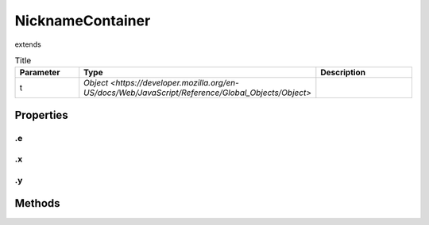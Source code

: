 =================
NicknameContainer
=================
extends 



.. list-table:: Title
   :widths: 25 25 50
   :header-rows: 1

   * - Parameter
     - Type
     - Description
   * - t
     - `Object <https://developer.mozilla.org/en-US/docs/Web/JavaScript/Reference/Global_Objects/Object>`
     - 

Properties
==========
.. _NicknameContainer.e:


.e
--


.. _NicknameContainer.x:


.x
--


.. _NicknameContainer.y:


.y
--



Methods
=======
